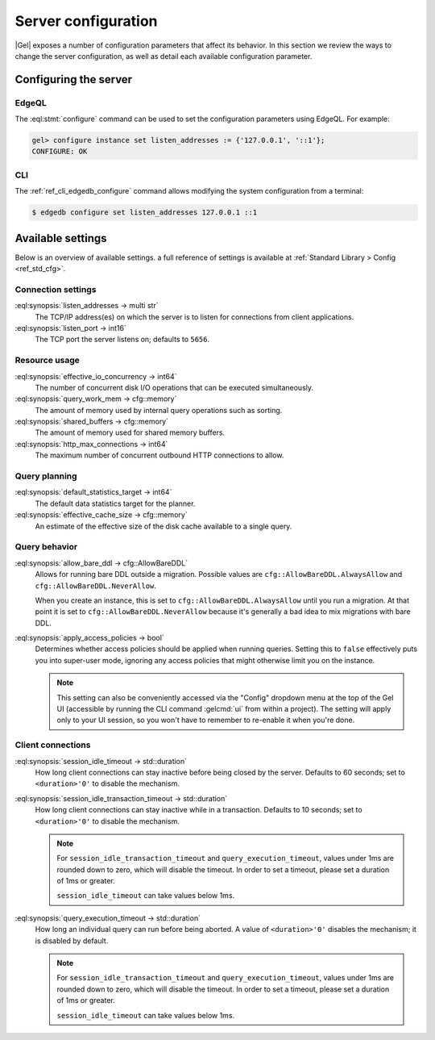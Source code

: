 .. _ref_admin_config:

====================
Server configuration
====================

|Gel| exposes a number of configuration parameters that affect its
behavior.  In this section we review the ways to change the server
configuration, as well as detail each available configuration parameter.


Configuring the server
======================

EdgeQL
------

The :eql:stmt:`configure` command can be used to set the
configuration parameters using EdgeQL. For example:

.. code-block:: edgeql-repl

  gel> configure instance set listen_addresses := {'127.0.0.1', '::1'};
  CONFIGURE: OK

CLI
---

The :ref:`ref_cli_edgedb_configure` command allows modifying the system
configuration from a terminal:

.. code-block:: bash

  $ edgedb configure set listen_addresses 127.0.0.1 ::1


Available settings
==================

Below is an overview of available settings. a full reference of settings is
available at :ref:`Standard Library > Config <ref_std_cfg>`.


Connection settings
-------------------

:eql:synopsis:`listen_addresses -> multi str`
  The TCP/IP address(es) on which the server is to listen for
  connections from client applications.

:eql:synopsis:`listen_port -> int16`
  The TCP port the server listens on; defaults to ``5656``.

.. versionadded:: 5.0

    :eql:synopsis:`cors_allow_origins -> multi str`
      Origins that will be calling the server that need Cross-Origin Resource
      Sharing (CORS) support. Can use ``*`` to allow any origin. When HTTP
      clients make a preflight request to the server, the origins allowed here
      will be added to the ``Access-Control-Allow-Origin`` header in the
      response.

Resource usage
--------------

:eql:synopsis:`effective_io_concurrency -> int64`
  The number of concurrent disk I/O operations that can be
  executed simultaneously.

:eql:synopsis:`query_work_mem -> cfg::memory`
  The amount of memory used by internal query operations such as
  sorting.

:eql:synopsis:`shared_buffers -> cfg::memory`
  The amount of memory used for shared memory buffers.

:eql:synopsis:`http_max_connections -> int64`
  The maximum number of concurrent outbound HTTP connections to allow.

Query planning
--------------

:eql:synopsis:`default_statistics_target -> int64`
  The default data statistics target for the planner.

:eql:synopsis:`effective_cache_size -> cfg::memory`
  An estimate of the effective size of the disk
  cache available to a single query.


Query behavior
--------------

:eql:synopsis:`allow_bare_ddl -> cfg::AllowBareDDL`
  Allows for running bare DDL outside a migration. Possible values are
  ``cfg::AllowBareDDL.AlwaysAllow`` and ``cfg::AllowBareDDL.NeverAllow``.

  When you create an instance, this is set to ``cfg::AllowBareDDL.AlwaysAllow``
  until you run a migration. At that point it is set to
  ``cfg::AllowBareDDL.NeverAllow`` because it's generally a bad idea to mix
  migrations with bare DDL.

:eql:synopsis:`apply_access_policies -> bool`
  Determines whether access policies should be applied when running queries.
  Setting this to ``false`` effectively puts you into super-user mode, ignoring
  any access policies that might otherwise limit you on the instance.

  .. note::

      This setting can also be conveniently accessed via the "Config" dropdown
      menu at the top of the Gel UI (accessible by running the CLI command
      :gelcmd:`ui` from within a project). The setting will apply only to your
      UI session, so you won't have to remember to re-enable it when you're
      done.


Client connections
------------------

:eql:synopsis:`session_idle_timeout -> std::duration`
  How long client connections can stay inactive before being closed by the
  server. Defaults to 60 seconds; set to ``<duration>'0'`` to disable the
  mechanism.

:eql:synopsis:`session_idle_transaction_timeout -> std::duration`
  How long client connections can stay inactive
  while in a transaction. Defaults to 10 seconds; set to ``<duration>'0'`` to
  disable the mechanism.

  .. note::

      For ``session_idle_transaction_timeout`` and ``query_execution_timeout``,
      values under 1ms are rounded down to zero, which will disable the timeout.
      In order to set a timeout, please set a duration of 1ms or greater.

      ``session_idle_timeout`` can take values below 1ms.

:eql:synopsis:`query_execution_timeout -> std::duration`
  How long an individual query can run before being aborted. A value of
  ``<duration>'0'`` disables the mechanism; it is disabled by default.

  .. note::

      For ``session_idle_transaction_timeout`` and ``query_execution_timeout``,
      values under 1ms are rounded down to zero, which will disable the timeout.
      In order to set a timeout, please set a duration of 1ms or greater.

      ``session_idle_timeout`` can take values below 1ms.
